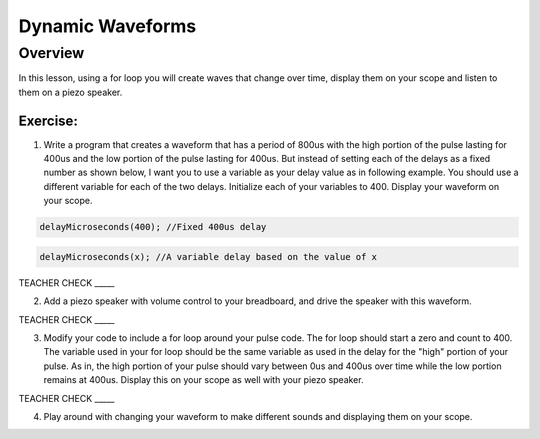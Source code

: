 Dynamic Waveforms
=========================

Overview
--------

In this lesson, using a for loop you will create waves that change over time, display them on your scope and listen to them on a piezo speaker. 

Exercise:
~~~~~~~~~

1. Write a program that creates a waveform that has a period of 800us with the high portion of the pulse lasting for 400us and the low portion of the 
   pulse lasting for 400us. But instead of setting each of the delays as a fixed number as shown below, I want you to use a variable as your delay value as in
   following example. You should use a different variable for each of the two delays. Initialize each of your variables to 400. Display your waveform on your scope.

.. code-block:: C

  delayMicroseconds(400); //Fixed 400us delay

.. code-block:: C

  delayMicroseconds(x); //A variable delay based on the value of x
  
TEACHER CHECK \_\_\_\_\_

2. Add a piezo speaker with volume control to your breadboard, and drive the speaker with this waveform.

TEACHER CHECK \_\_\_\_\_

3. Modify your code to include a for loop around your pulse code. The for loop should start a zero and count to 400. The variable used in your for loop
   should be the same variable as used in the delay for the "high" portion of your pulse. As in, the high portion of your pulse should vary between 0us and 
   400us over time while the low portion remains at 400us. Display this on your scope as well with your piezo speaker.
  
TEACHER CHECK \_\_\_\_\_

4. Play around with changing your waveform to make different sounds and displaying them on your scope.
